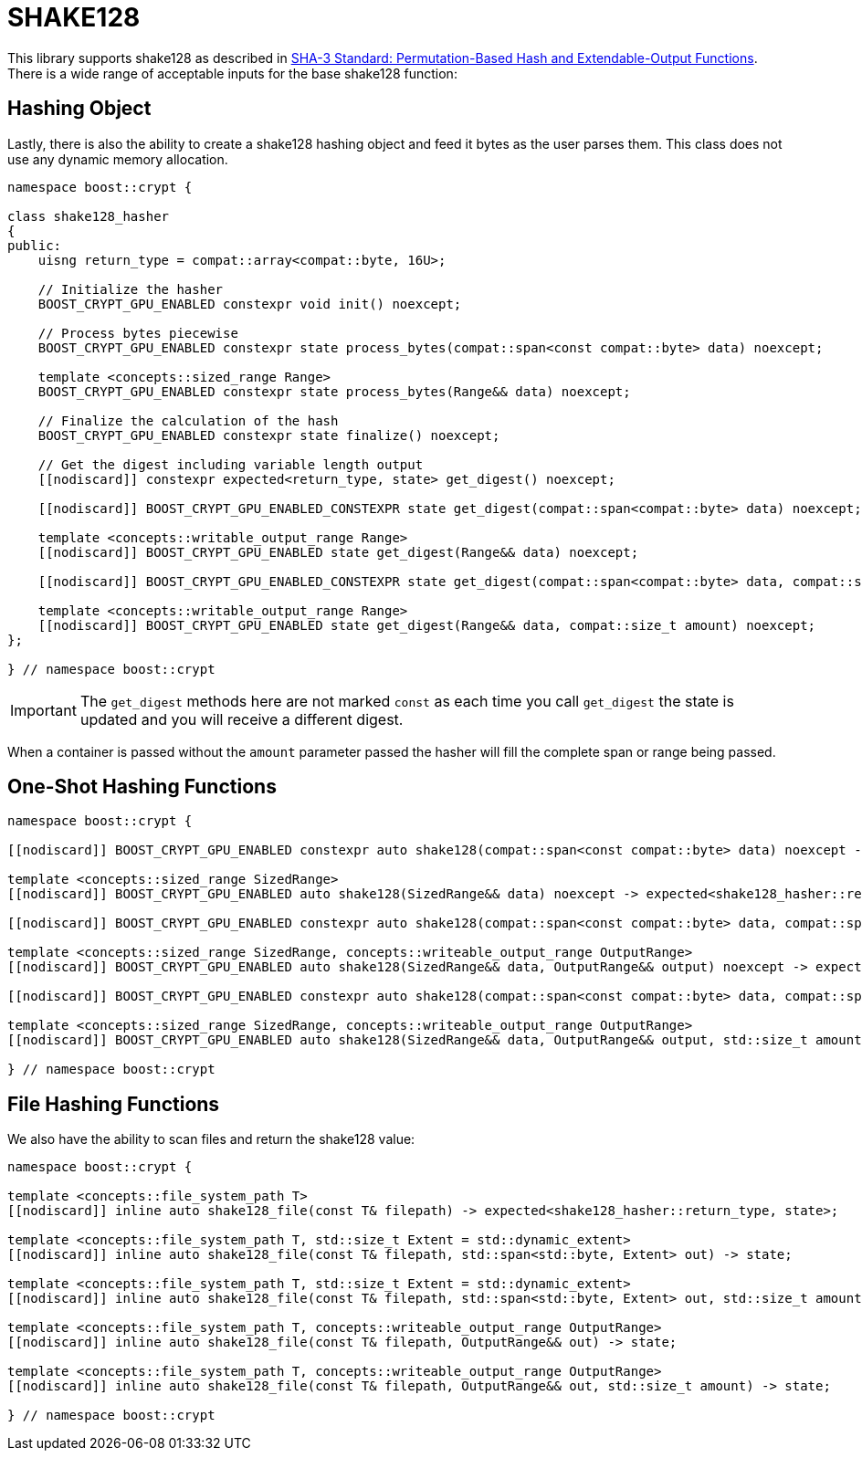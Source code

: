 ////
Copyright 2025 Matt Borland
Distributed under the Boost Software License, Version 1.0.
https://www.boost.org/LICENSE_1_0.txt
////

[#shake128]
:idprefix: shake128_

= SHAKE128

This library supports shake128 as described in https://doi.org/10.6028/NIST.FIPS.202[SHA-3 Standard: Permutation-Based Hash and Extendable-Output Functions].
There is a wide range of acceptable inputs for the base shake128 function:

== Hashing Object

[#shake128_hasher]
Lastly, there is also the ability to create a shake128 hashing object and feed it bytes as the user parses them.
This class does not use any dynamic memory allocation.

[source, c++]
----
namespace boost::crypt {

class shake128_hasher
{
public:
    uisng return_type = compat::array<compat::byte, 16U>;

    // Initialize the hasher
    BOOST_CRYPT_GPU_ENABLED constexpr void init() noexcept;

    // Process bytes piecewise
    BOOST_CRYPT_GPU_ENABLED constexpr state process_bytes(compat::span<const compat::byte> data) noexcept;

    template <concepts::sized_range Range>
    BOOST_CRYPT_GPU_ENABLED constexpr state process_bytes(Range&& data) noexcept;

    // Finalize the calculation of the hash
    BOOST_CRYPT_GPU_ENABLED constexpr state finalize() noexcept;

    // Get the digest including variable length output
    [[nodiscard]] constexpr expected<return_type, state> get_digest() noexcept;

    [[nodiscard]] BOOST_CRYPT_GPU_ENABLED_CONSTEXPR state get_digest(compat::span<compat::byte> data) noexcept;

    template <concepts::writable_output_range Range>
    [[nodiscard]] BOOST_CRYPT_GPU_ENABLED state get_digest(Range&& data) noexcept;

    [[nodiscard]] BOOST_CRYPT_GPU_ENABLED_CONSTEXPR state get_digest(compat::span<compat::byte> data, compat::size_t amount) noexcept;

    template <concepts::writable_output_range Range>
    [[nodiscard]] BOOST_CRYPT_GPU_ENABLED state get_digest(Range&& data, compat::size_t amount) noexcept;
};

} // namespace boost::crypt
----

IMPORTANT: The `get_digest` methods here are not marked `const` as each time you call `get_digest` the state is updated and you will receive a different digest.

When a container is passed without the `amount` parameter passed the hasher will fill the complete span or range being passed.

== One-Shot Hashing Functions

[source, c++]
----
namespace boost::crypt {

[[nodiscard]] BOOST_CRYPT_GPU_ENABLED constexpr auto shake128(compat::span<const compat::byte> data) noexcept -> expected<shake128_hasher::return_type, state>;

template <concepts::sized_range SizedRange>
[[nodiscard]] BOOST_CRYPT_GPU_ENABLED auto shake128(SizedRange&& data) noexcept -> expected<shake128_hasher::return_type, state>;

[[nodiscard]] BOOST_CRYPT_GPU_ENABLED constexpr auto shake128(compat::span<const compat::byte> data, compat::span<compat::byte> return_container) noexcept -> expected<shake128_hasher::return_type, state>;

template <concepts::sized_range SizedRange, concepts::writeable_output_range OutputRange>
[[nodiscard]] BOOST_CRYPT_GPU_ENABLED auto shake128(SizedRange&& data, OutputRange&& output) noexcept -> expected<shake128_hasher::return_type, state>;

[[nodiscard]] BOOST_CRYPT_GPU_ENABLED constexpr auto shake128(compat::span<const compat::byte> data, compat::span<compat::byte> return_container, compat::size_t amount) noexcept -> expected<shake128_hasher::return_type, state>;

template <concepts::sized_range SizedRange, concepts::writeable_output_range OutputRange>
[[nodiscard]] BOOST_CRYPT_GPU_ENABLED auto shake128(SizedRange&& data, OutputRange&& output, std::size_t amount) noexcept -> expected<shake128_hasher::return_type, state>;

} // namespace boost::crypt
----

== File Hashing Functions

We also have the ability to scan files and return the shake128 value:

[source, c++]
----
namespace boost::crypt {

template <concepts::file_system_path T>
[[nodiscard]] inline auto shake128_file(const T& filepath) -> expected<shake128_hasher::return_type, state>;

template <concepts::file_system_path T, std::size_t Extent = std::dynamic_extent>
[[nodiscard]] inline auto shake128_file(const T& filepath, std::span<std::byte, Extent> out) -> state;

template <concepts::file_system_path T, std::size_t Extent = std::dynamic_extent>
[[nodiscard]] inline auto shake128_file(const T& filepath, std::span<std::byte, Extent> out, std::size_t amount) -> state;

template <concepts::file_system_path T, concepts::writeable_output_range OutputRange>
[[nodiscard]] inline auto shake128_file(const T& filepath, OutputRange&& out) -> state;

template <concepts::file_system_path T, concepts::writeable_output_range OutputRange>
[[nodiscard]] inline auto shake128_file(const T& filepath, OutputRange&& out, std::size_t amount) -> state;

} // namespace boost::crypt
----
